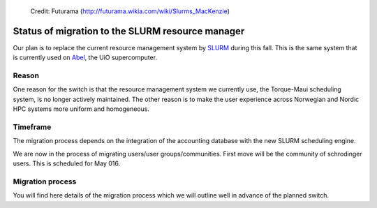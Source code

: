 
.. figure:: Slurm.png
   :scale: 50 %

   Credit: Futurama (http://futurama.wikia.com/wiki/Slurms_MacKenzie)


.. _slurm:


Status of migration to the SLURM resource manager
=================================================

Our plan is to replace the current resource management system by `SLURM
<http://slurm.schedmd.com/>`_ during this fall. This is the same system that is
currently used on `Abel
<http://www.uio.no/english/services/it/research/hpc/abel/>`_, the UiO
supercomputer.


Reason
------

One reason for the switch is that the resource management system we currently
use, the Torque-Maui scheduling system, is no longer actively maintained.  The
other reason is to make the user experience across Norwegian and Nordic HPC
systems more uniform and homogeneous.


Timeframe
---------

The migration process depends on the integration of the
accounting database with the new SLURM scheduling engine.

We are now in the process of migrating users/user groups/communities. First move will be the community of schrodinger users. This is scheduled for May 016.


Migration process
-----------------

You will find here details of the migration process which we will
outline well in advance of the planned switch.

